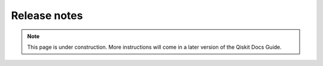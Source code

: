 #############
Release notes
#############

.. note::

    This page is under construction. More instructions will come in a later version of the Qiskit
    Docs Guide.
